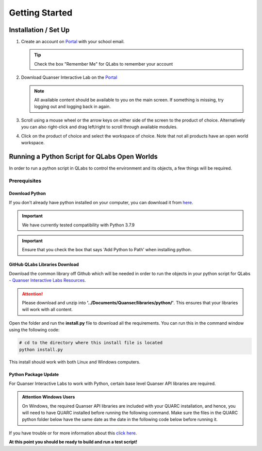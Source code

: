 .. _Getting Started:

***************
Getting Started
***************

Installation / Set Up
=====================

#.
    Create an account on
    `Portal <https://portal.quanser.com/Accounts/Login?returnUrl=/>`__ with
    your school email.

    .. tip:: Check the box "Remember Me" for QLabs to remember your account

#.
    Download Quanser Interactive Lab on the
    `Portal <https://portal.quanser.com/Accounts/Login?returnUrl=/>`__

    .. note::
        All available content should be available to you on the main screen.
        If something is missing, try logging out and logging back in again.

#.
    Scroll using a mouse wheel or the arrow keys on either side of the screen
    to the product of choice.
    Alternatively you can also right-click and drag left/right to scroll
    through available modules.

#.
    Click on the product of choice and select the workspace of choice. Note
    that not all products have an open world workspace.

Running a Python Script for QLabs Open Worlds
=============================================

In order to run a python script in QLabs to control the environment and its
objects, a few things will be required.

Prerequisites
-------------

Download Python
^^^^^^^^^^^^^^^

If you don't already have python installed on your computer, you can download
it from `here <https://Python.org/downloads/>`__.

.. important::
    We have currently tested compatibility with Python 3.7.9

.. important::
    Ensure that you check the box that says 'Add Python to Path' when
    installing python.

GitHub QLabs Libraries Download
^^^^^^^^^^^^^^^^^^^^^^^^^^^^^^^

Download the common library off Github which will be needed in order to run the
objects in your python script for QLabs -
`Quanser Interactive Labs Resources <https://github.com/quanser/Quanser_Interactive_Labs_Resources>`__.

.. attention::
    Please download and unzip into **'../Documents/Quanser/libraries/python/'**.
    This ensures that your libraries will work with all content.

Open the folder and run the **install.py** file to download all the requirements.
You can run this in the command window using the following code:

.. code-block:: console

    # cd to the directory where this install file is located
    python install.py

This install should work with both Linux and Windows computers.

Python Package Update
^^^^^^^^^^^^^^^^^^^^^

For Quanser Interactive Labs to work with Python, certain base level Quanser
API libraries are required.

.. admonition:: Attention Windows Users

    On Windows, the required Quanser API libraries are included with your QUARC
    installation, and hence, you will need to have QUARC installed before
    running the following command.
    Make sure the files in the QUARC python folder below have the same date as
    the date in the following code below before running it.

.. tabs::
    .. code-tab:: console Windows

        # Type this into your Windows Command Prompt
        python -m pip install --upgrade --find-links "%QUARC_DIR%\python"
        "%QUARC_DIR%\python\quanser_api-2022.4.29-py2.py3-none-any.whl"

    .. code-tab:: console Linux

        # Type this into your Linux Terminal
        sudo apt update
        sudo apt-get install python3-quanser-apis

If you have trouble or for more information about this
`click here <https://docs.quanser.com/quarc/documentation/python/hardware/Getting%20Started/getting_started.html#:~:text=Installing%20Quanser%20Hardware%20Python%20Package,29%2Dpy2>`__.

**At this point you should be ready to build and run a test script!**

.. The following test script will test your capabilities in a simple script to
.. get you up and running.

.. Tutorial - Getting Started

.. ==========================

.. I think there should be a tutorial script to walk someone through a simple
.. python file in here.
